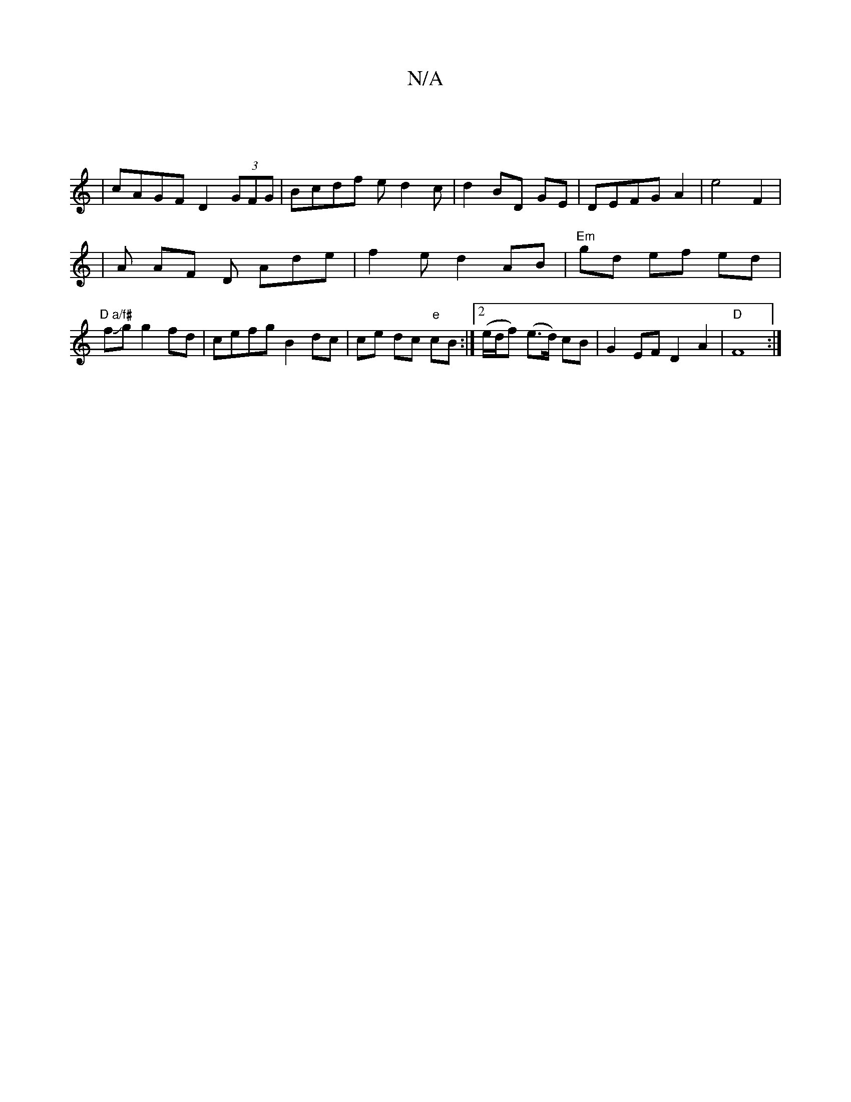 X:1
T:N/A
M:4/4
R:N/A
K:Cmajor
'4 :|
|cAGF D2 (3GFG|Bcdf ed2c|d2 BD GE|DEFG A2|e4F2|
|A AF D Ade | f2ed2AB |"Em" gd ef ed|"D a/f#"fJg g2fd | cefg B2 dc|ce dc "e"cB :|2 (e/d/f) (e>d) cB|G2EF D2- A2|"D"F8:|

ABde afgd|e2 fd A2 ||{e}f